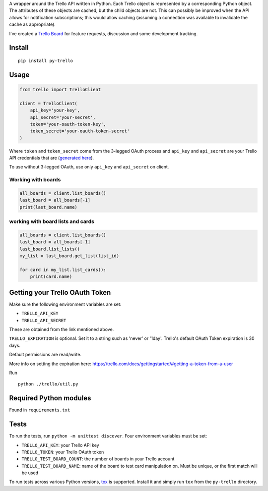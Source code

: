 A wrapper around the Trello API written in Python. Each Trello object is
represented by a corresponding Python object. The attributes of these objects
are cached, but the child objects are not. This can possibly be improved when
the API allows for notification subscriptions; this would allow caching
(assuming a connection was available to invalidate the cache as appropriate).

I've created a `Trello Board <https://trello.com/board/py-trello/4f145d87b2f9f15d6d027b53>`_
for feature requests, discussion and some development tracking.

Install
=======

::

    pip install py-trello

Usage
=====

.. code-block:: python

    from trello import TrelloClient

    client = TrelloClient(
        api_key='your-key',
        api_secret='your-secret',
        token='your-oauth-token-key',
        token_secret='your-oauth-token-secret'
    )

Where ``token`` and ``token_secret`` come from the 3-legged OAuth process and
``api_key`` and ``api_secret`` are your Trello API credentials that are
(`generated here <https://trello.com/1/appKey/generate>`_).

To use without 3-legged OAuth, use only ``api_key`` and ``api_secret`` on client.

Working with boards
--------------------

.. code-block:: python

    all_boards = client.list_boards()
    last_board = all_boards[-1]
    print(last_board.name)

working with board lists and cards
----------------------------------

.. code-block:: python

    all_boards = client.list_boards()
    last_board = all_boards[-1]
    last_board.list_lists()
    my_list = last_board.get_list(list_id)

    for card in my_list.list_cards():
        print(card.name)


Getting your Trello OAuth Token
===============================
Make sure the following environment variables are set:

* ``TRELLO_API_KEY``
* ``TRELLO_API_SECRET``

These are obtained from the link mentioned above.

``TRELLO_EXPIRATION`` is optional. Set it to a string such as 'never' or '1day'.
Trello's default OAuth Token expiration is 30 days.

Default permissions are read/write.

More info on setting the expiration here:
https://trello.com/docs/gettingstarted/#getting-a-token-from-a-user

Run

::

    python ./trello/util.py

Required Python modules
=======================

Found in ``requirements.txt``

Tests
=====

To run the tests, run ``python -m unittest discover``. Four environment variables must be set:

* ``TRELLO_API_KEY``: your Trello API key
* ``TRELLO_TOKEN``: your Trello OAuth token
* ``TRELLO_TEST_BOARD_COUNT``: the number of boards in your Trello account
* ``TRELLO_TEST_BOARD_NAME``: name of the board to test card manipulation on. Must be unique, or the first match will be used

To run tests across various Python versions,
`tox <https://tox.readthedocs.io/en/latest/>`_ is supported. Install it
and simply run ``tox`` from the ``py-trello`` directory.

